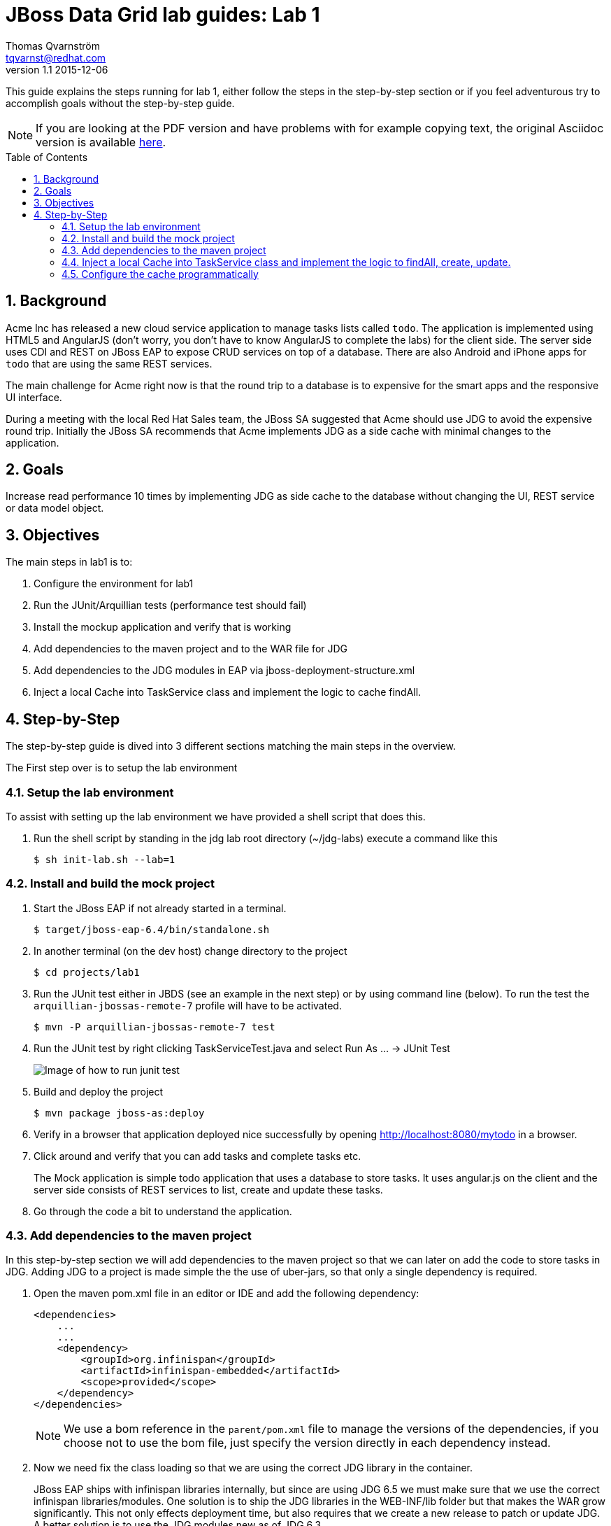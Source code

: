 :source-highlighter: coderay
:toc: manual
:toc-placement: preamble

JBoss Data Grid lab guides: Lab 1
==================================
Thomas Qvarnström <tqvarnst@redhat.com>
v1.1 2015-12-06

This guide explains the steps running for lab 1, either follow the steps in the step-by-step section or if you feel adventurous try to accomplish goals without the step-by-step guide.

NOTE: If you are looking at the PDF version and have problems with for example copying text, the original Asciidoc version is available
http://bit.ly/Ybh0Hn[here].

:numbered:

== Background
Acme Inc has released a new cloud service application to manage tasks lists called `todo`. The application is implemented using HTML5 and AngularJS (don't worry, you don't have to know AngularJS to complete the labs) for the client side.  The server side uses CDI and REST on JBoss EAP to expose CRUD services on top of a database. There are also Android and iPhone apps for `todo` that are using the same REST services.

The main challenge for Acme right now is that the round trip to a database is to expensive for the smart apps and the responsive UI interface.

During a meeting with the local Red Hat Sales team, the JBoss SA suggested that Acme should use JDG to avoid the expensive round trip. Initially the JBoss SA recommends that Acme implements JDG as a side cache with minimal changes to the application.

== Goals
Increase read performance 10 times by implementing JDG as side cache to the database without changing the UI, REST service or data model object.

== Objectives
The main steps in lab1 is to:

1. Configure the environment for lab1
1. Run the JUnit/Arquillian tests (performance test should fail)
1. Install the mockup application and verify that is working
1. Add dependencies to the maven project and to the WAR file for JDG
1. Add dependencies to the JDG modules in EAP via jboss-deployment-structure.xml
1. Inject a local Cache into TaskService class and implement the logic to cache findAll.


== Step-by-Step
The step-by-step guide is dived into 3 different sections matching the main steps in the overview.

The First step over is to setup the lab environment

=== Setup the lab environment
To assist with setting up the lab environment we have provided a shell script that does this.

1. Run the shell script by standing in the jdg lab root directory (~/jdg-labs) execute a command like this
+
[source,bash,indent=0]
    $ sh init-lab.sh --lab=1

=== Install and build the mock project

1. Start the JBoss EAP if not already started in a terminal.
+
[source,bash,indent=0]
    $ target/jboss-eap-6.4/bin/standalone.sh

1. In another terminal (on the dev host) change directory to the project
+
[source,bash,indent=0]
    $ cd projects/lab1

1. Run the JUnit test either in JBDS (see an example in the next step) or by using command line (below). To run the test the `arquillian-jbossas-remote-7` profile will have to be activated.
+
[source,bash,indent=0]
    $ mvn -P arquillian-jbossas-remote-7 test

1. Run the JUnit test by right clicking TaskServiceTest.java and select Run As ... -> JUnit Test
+
image::images/lab1-image1.png[Image of how to run junit test]

1. Build and deploy the project
[source,bash,indent=0]
    $ mvn package jboss-as:deploy

1. Verify in a browser that application deployed nice successfully by opening http://localhost:8080/mytodo in a browser.

1. Click around and verify that you can add tasks and complete tasks etc.
+
The Mock application is simple todo application that uses a database to store tasks. It uses angular.js on the client and the server side consists of REST services to list, create and update these tasks.

1. Go through the code a bit to understand the application.


=== Add dependencies to the maven project
In this step-by-step section we will add dependencies to the maven project so that we can later on add the code to store tasks in JDG.
Adding JDG to a project is made simple the the use of uber-jars, so that only a single dependency is required.

1. Open the maven pom.xml file in an editor or IDE and add the following dependency:
+
[source,xml,indent=0]
----
    <dependencies>
        ...
        ...
        <dependency>
            <groupId>org.infinispan</groupId>
            <artifactId>infinispan-embedded</artifactId>
            <scope>provided</scope>
        </dependency>
    </dependencies>
----
NOTE: We use a bom reference in the `parent/pom.xml` file to manage the versions of the dependencies, if you choose not to use the bom file, just specify the version directly in each dependency instead.

2. Now we need fix the class loading so that we are using the correct JDG library in the container.
+
JBoss EAP ships with infinispan libraries internally, but since are using JDG 6.5 we must make sure that we use the correct infinispan libraries/modules. One solution is to ship the JDG libraries in the WEB-INF/lib folder but that makes the WAR grow significantly.  This not only effects deployment time, but also requires that we create a new release to patch or update JDG. A better solution is to use the JDG modules new as of JDG 6.3.
+
The setup script that we run to setup the environment installs JDG as JBoss EAP modules, which means that we don't have to ship them as part of the WAR file. Because we are using JBoss modules, if we need to patch JDG we don't have to patch the application. We do however need to tell the container (JBoss EAP) that our application depends on these modules. This can be done via adding dependencies to the `MANIFEST.MF` file (can be created as part of the maven built) or by using `jboss-deployment-structure.xml`. We are going to use the later since it works better with Arquillian testing.
+
Update the file called `jboss-deployment-structure.xml` under `src/main/webapp/WEB-INF` to look like this:
+
[source,xml,indent=0]
----
    <jboss-deployment-structure>
        <deployment>
            <dependencies>
                <module name="org.infinispan" slot="jdg-6.5"/>
                <module name="org.infinispan.cdi" slot="jdg-6.5" meta-inf="import"/>
                <module name="org.jgroups" slot="jdg-6.5"/>
                <module name="org.infinispan.persistence.jpa" slot="jdg-6.5" services="export"/>
                <module name="org.hibernate"/>
            </dependencies>
        </deployment>
    </jboss-deployment-structure>
----

1. Run the build and deploy command again
+
[source,bash,indent=0]
    $ mvn package jboss-as:deploy

1. Make sure that the above command are successful and you are done with this section.

=== Inject a local Cache into TaskService class and implement the logic to findAll, create, update.

1. Open TaskSevice.java in an editor or IDE and add the following as a field
to the class
+
[source,java,indent=0]
----
    @Inject
    Cache<Long, Task> cache;
----
+
You also need to add the following import statement if you IDE does not fix that (please ignore the message: "No bean is eligible for injection to the injection point [JSR-299 §5.2.1]")
+
[source,java,indent=0]
----
    import javax.inject.Inject;
    import org.infinispan.Cache;
    import org.jboss.infinispan.demo.model.Task;
----
+
1. Change the implementation of the findAll method to look like this:
+
[source,java,indent=0]
----
    public Collection<Task> findAll() {
        return cache.values();
    }
----
1. Change the insert method to look like this:
+
[source,java,indent=0]
----
    public void insert(Task task) {
        if(task.getCreatedOn()==null) {
            task.setCreatedOn(new Date());
        }
        em.persist(task);
        cache.put(task.getId(),task);
    }
----
1. Change the implementation of the update method to look like this:
+
[source,java,indent=0]
----
    public void update(Task task) {
        em.merge(task);
        cache.replace(task.getId(),task);
    }
----
1. Change the implementation of the delete method to look like this:
+
[source,java,indent=0]
----
    public void delete(Task task) {
        em.remove(em.getReference(task.getClass(),task.getId()));
        cache.remove(task.getId());
    }
----
1. We also need fill the cache with the existing values in the database using by updating the startup method to look like this:
+
[source,java,indent=0]
----
    @PostConstruct
    public void startup() {

        log.info("### Querying the database for tasks!!!!");
        final CriteriaBuilder criteriaBuilder = em.getCriteriaBuilder();
        final CriteriaQuery<Task> criteriaQuery = criteriaBuilder.createQuery(Task.class);

        Root<Task> root = criteriaQuery.from(Task.class);
        criteriaQuery.select(root);
        Collection<Task> resultList = em.createQuery(criteriaQuery).getResultList();

        for (Task task : resultList) {
            this.insert(task);
        }

    }
----
1. Next make sure that the TaskServiceTest class adds the jboss-deployment-structure.xml, which should look like this:
+
[source,java,indent=0]
----
        .addAsWebInfResource(new File("src/main/webapp/WEB-INF/jboss-deployment-structure.xml"))
----

1. Your TaskService.java implementation should look something like this:
+
[source,java,indent=0]
----
    package org.jboss.infinispan.demo;

    import java.util.Collection;
    import java.util.Date;
    import java.util.logging.Logger;

    import javax.annotation.PostConstruct;
    import javax.ejb.Stateless;
    import javax.inject.Inject;
    import javax.persistence.EntityManager;
    import javax.persistence.PersistenceContext;
    import javax.persistence.criteria.CriteriaBuilder;
    import javax.persistence.criteria.CriteriaQuery;
    import javax.persistence.criteria.Root;

    import org.infinispan.Cache;
    import org.jboss.infinispan.demo.model.Task;

    @Stateless
    public class TaskService {

        @PersistenceContext
        EntityManager em;

        @Inject
        Cache<Long,Task> cache;

        Logger log = Logger.getLogger(this.getClass().getName());

        /**
         * This methods should return all cache entries, currently contains mockup code.
         * @return
         */
        public Collection<Task> findAll() {
            return cache.values();
        }

        public void insert(Task task) {
            if(task.getCreatedOn()==null) {
                task.setCreatedOn(new Date());
            }
            em.persist(task);
            cache.put(task.getId(),task);
        }

        public void update(Task task) {
            em.merge(task);
            cache.replace(task.getId(),task);
        }

        @PostConstruct
        public void startup() {

            log.info("### Querying the database for tasks!!!!");
            final CriteriaBuilder criteriaBuilder = em.getCriteriaBuilder();
            final CriteriaQuery<Task> criteriaQuery = criteriaBuilder.createQuery(Task.class);

            Root<Task> root = criteriaQuery.from(Task.class);
            criteriaQuery.select(root);
            Collection<Task> resultList = em.createQuery(criteriaQuery).getResultList();

            for (Task task : resultList) {
                this.insert(task);
            }

        }

    }
----
1. Hold on with deploy to the application server. There are one issue with the current setup that we will solve next.

=== Configure the cache programmatically
What just happened is that we have implemented a local cache solution where we can offload the database based on the default configuration. We haven't yet configured any setting with the cache. There are allot of different possibilities to tweak the JDG library mode settings, but at the moment we will only do some basic configuration settings. Settings can be done in XML or in code. In this example we will use the code API, but later we will use the XML to configure JDG in standalone mode.

Below is a code snipped that shows how to create configuration objects for the cache.

[source,java,indent=0]
----
    GlobalConfiguration glob = new GlobalConfigurationBuilder()
            .globalJmxStatistics().allowDuplicateDomains(true).enable() // This
            // method enables the jmx statistics of the global
            // configuration and allows for duplicate JMX domains
            .build();
    Configuration loc = new ConfigurationBuilder().jmxStatistics()
            .enable() // Enable JMX statistics
            .eviction().strategy(EvictionStrategy.NONE) // Do not evic objects
            .build();
    DefaultCacheManager manager = new DefaultCacheManager(glob, loc, true);
----

There are two main configuration objects: 

* `GlobalConfiguration` is used for the global configuration attributes that are applied to all caches created from this 
cache container. For example, the network transport and security are both configured in GlobalConfiguration. 
* `Configuration` to hold the local configuration. In this example we allow multiple domains since otherwise we get a nasty exception saying that the cache already exists. In the local configuration we enable JMX statistics (needed for JON for example) and we set the eviction strategy to NONE, meaning that no objects are evicted.

We can then create a cache manager object using these configuration and pass it true to also start it.

Since we are using CDI in our example we can actually override the cache manager that is used when someone injects a cache with 
`@Inject Cache<?,?> cache;` like we do in the TaskService class. This can be done using something called Producer in CDI. 
So all we have to do is create a method that looks like this:

[source,java,indent=0]
----
    @Produces
    @ApplicationScoped
    @Default
    public EmbeddedCacheManager defaultEmbeddedCacheConfiguration() { ... }
----
Then we put this class somewhere in our classpath (or even better in our source) and add the configuration code from above in it.

1. Update the Config class in package org.jboss.infinispan.demo to look like this:
+
[source,java,indent=0]
----
    package org.jboss.infinispan.demo;

    import javax.enterprise.context.ApplicationScoped;
    import javax.enterprise.inject.Default;
    import javax.enterprise.inject.Produces;

    import org.infinispan.configuration.cache.Configuration;
    import org.infinispan.configuration.cache.ConfigurationBuilder;
    import org.infinispan.configuration.global.GlobalConfiguration;
    import org.infinispan.configuration.global.GlobalConfigurationBuilder;
    import org.infinispan.eviction.EvictionStrategy;
    import org.infinispan.manager.DefaultCacheManager;
    import org.infinispan.manager.EmbeddedCacheManager;

    public class Config {

        @Produces
        @ApplicationScoped
        @Default
        public EmbeddedCacheManager defaultEmbeddedCacheConfiguration() {
            GlobalConfiguration glob = new GlobalConfigurationBuilder()
                    .globalJmxStatistics().allowDuplicateDomains(true).enable() // This
                    // method enables the jmx statistics of the global
                    // configuration and allows for duplicate JMX domains
                    .build();
            Configuration loc = new ConfigurationBuilder().jmxStatistics()
                    .enable() // Enable JMX statistics
                    .eviction().strategy(EvictionStrategy.NONE) // Do not evic objects
                    .build();
            return new DefaultCacheManager(glob, loc, true);
        }

    }
----

1. We are nearly ready to deploy the application, but first we need to make sure that test passes. Before we run the test, lets check that TaskServiceTest.java add the Config class to the test, like this:
+
[source,java,indent=0]
----
        .addClass(Config.class)
----
1. Execute the test and verify that the performance test that was failing is now passing.
1. If everything is green we are ready to deploy the application with the following command in a terminal
+
[source,bash,indent=0]
----
    $ mvn package jboss-as:deploy
----

1. Test the application by opening a browser window to http://localhost:8080/mytodo

1. Congratulations you are done with lab1.
